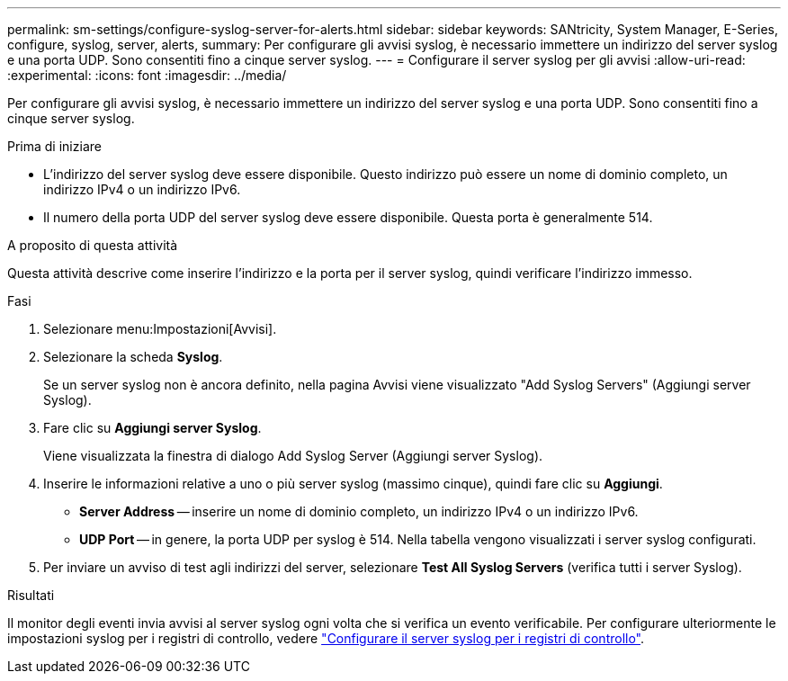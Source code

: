 ---
permalink: sm-settings/configure-syslog-server-for-alerts.html 
sidebar: sidebar 
keywords: SANtricity, System Manager, E-Series, configure, syslog, server, alerts, 
summary: Per configurare gli avvisi syslog, è necessario immettere un indirizzo del server syslog e una porta UDP. Sono consentiti fino a cinque server syslog. 
---
= Configurare il server syslog per gli avvisi
:allow-uri-read: 
:experimental: 
:icons: font
:imagesdir: ../media/


[role="lead"]
Per configurare gli avvisi syslog, è necessario immettere un indirizzo del server syslog e una porta UDP. Sono consentiti fino a cinque server syslog.

.Prima di iniziare
* L'indirizzo del server syslog deve essere disponibile. Questo indirizzo può essere un nome di dominio completo, un indirizzo IPv4 o un indirizzo IPv6.
* Il numero della porta UDP del server syslog deve essere disponibile. Questa porta è generalmente 514.


.A proposito di questa attività
Questa attività descrive come inserire l'indirizzo e la porta per il server syslog, quindi verificare l'indirizzo immesso.

.Fasi
. Selezionare menu:Impostazioni[Avvisi].
. Selezionare la scheda *Syslog*.
+
Se un server syslog non è ancora definito, nella pagina Avvisi viene visualizzato "Add Syslog Servers" (Aggiungi server Syslog).

. Fare clic su *Aggiungi server Syslog*.
+
Viene visualizzata la finestra di dialogo Add Syslog Server (Aggiungi server Syslog).

. Inserire le informazioni relative a uno o più server syslog (massimo cinque), quindi fare clic su *Aggiungi*.
+
** *Server Address* -- inserire un nome di dominio completo, un indirizzo IPv4 o un indirizzo IPv6.
** *UDP Port* -- in genere, la porta UDP per syslog è 514. Nella tabella vengono visualizzati i server syslog configurati.


. Per inviare un avviso di test agli indirizzi del server, selezionare *Test All Syslog Servers* (verifica tutti i server Syslog).


.Risultati
Il monitor degli eventi invia avvisi al server syslog ogni volta che si verifica un evento verificabile. Per configurare ulteriormente le impostazioni syslog per i registri di controllo, vedere https://docs.netapp.com/us-en/e-series-santricity/sm-settings/configure-syslog-server-for-audit-logs.html["Configurare il server syslog per i registri di controllo"].
